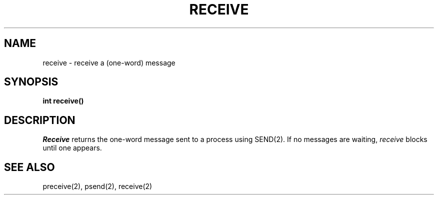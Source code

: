 .TH RECEIVE 2
.SH NAME
receive \- receive a (one-word) message
.SH SYNOPSIS
.nf
.B int receive()
.fi
.SH DESCRIPTION
.I Receive
returns the one-word
message sent to a process using SEND(2).
If no messages are waiting,
.I receive
blocks until one appears.
.SH SEE ALSO
preceive(2), psend(2), receive(2)
